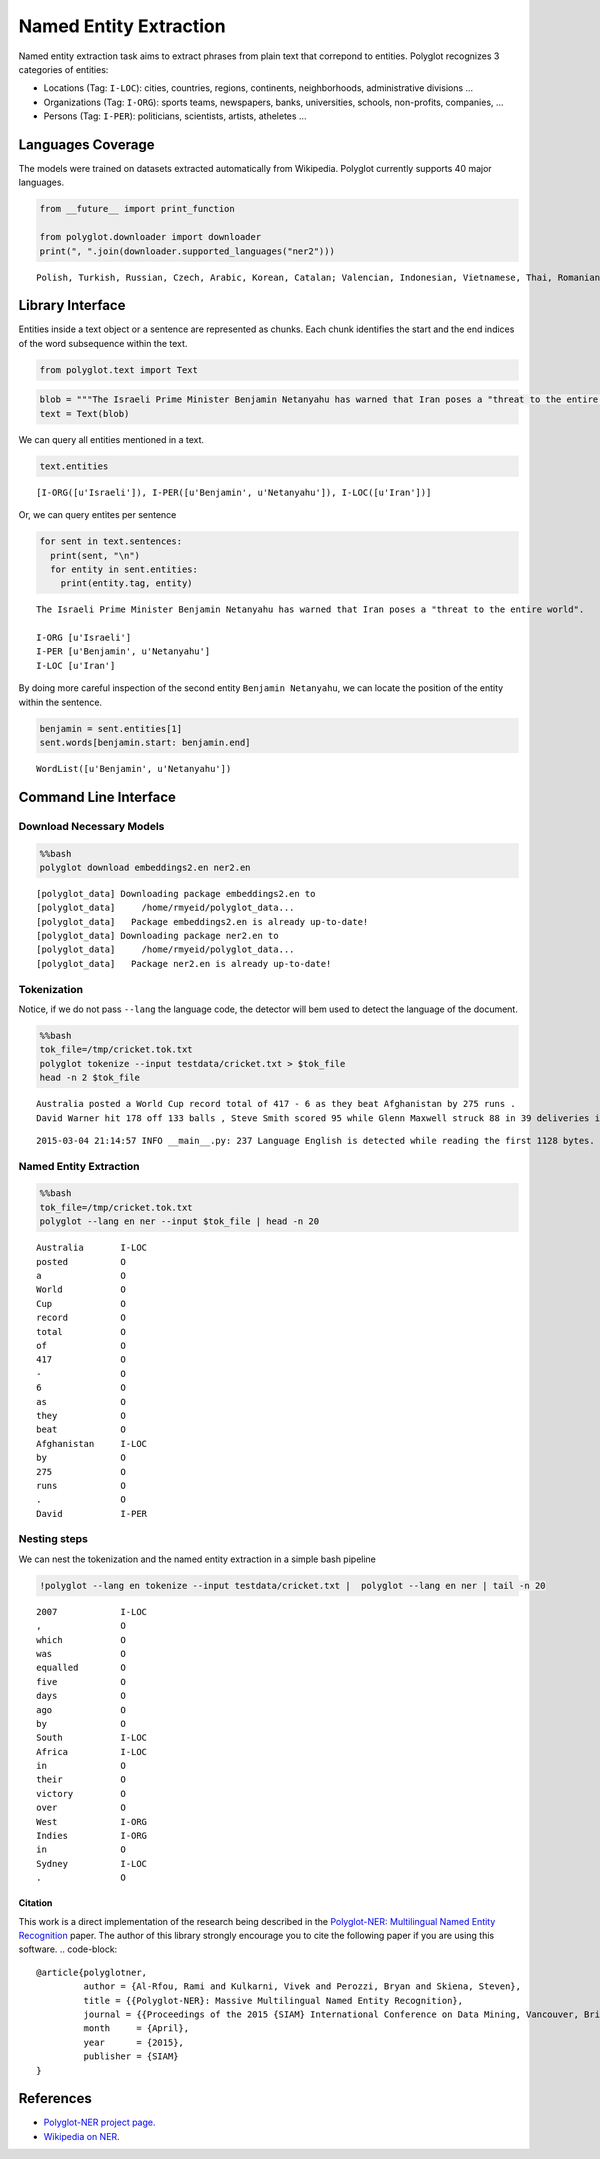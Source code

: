 
Named Entity Extraction
=======================

Named entity extraction task aims to extract phrases from plain text
that correpond to entities. Polyglot recognizes 3 categories of
entities:

-  Locations (Tag: ``I-LOC``): cities, countries, regions, continents,
   neighborhoods, administrative divisions ...
-  Organizations (Tag: ``I-ORG``): sports teams, newspapers, banks,
   universities, schools, non-profits, companies, ...
-  Persons (Tag: ``I-PER``): politicians, scientists, artists, atheletes
   ...

Languages Coverage
------------------

The models were trained on datasets extracted automatically from
Wikipedia. Polyglot currently supports 40 major languages.

.. code:: python

    from __future__ import print_function
    
    from polyglot.downloader import downloader
    print(", ".join(downloader.supported_languages("ner2")))

.. parsed-literal::

    Polish, Turkish, Russian, Czech, Arabic, Korean, Catalan; Valencian, Indonesian, Vietnamese, Thai, Romanian, Moldavian, Moldovan, Tagalog, Danish, Finnish, German, Persian, Latvian, Chinese, French, Portuguese, Slovak, Hebrew (modern), Malay, Slovene, Bulgarian, Hindi, Japanese, Hungarian, Croatian, Ukrainian, Serbian, Lithuanian, Norwegian, Dutch, Swedish, English, Greek, Modern, Spanish; Castilian, Italian, Estonian


Library Interface
-----------------

Entities inside a text object or a sentence are represented as chunks.
Each chunk identifies the start and the end indices of the word
subsequence within the text.

.. code:: python

    from polyglot.text import Text
.. code:: python

    blob = """The Israeli Prime Minister Benjamin Netanyahu has warned that Iran poses a "threat to the entire world"."""
    text = Text(blob)
We can query all entities mentioned in a text.

.. code:: python

    text.entities



.. parsed-literal::

    [I-ORG([u'Israeli']), I-PER([u'Benjamin', u'Netanyahu']), I-LOC([u'Iran'])]



Or, we can query entites per sentence

.. code:: python

    for sent in text.sentences:
      print(sent, "\n")
      for entity in sent.entities:
        print(entity.tag, entity)

.. parsed-literal::

    The Israeli Prime Minister Benjamin Netanyahu has warned that Iran poses a "threat to the entire world". 
    
    I-ORG [u'Israeli']
    I-PER [u'Benjamin', u'Netanyahu']
    I-LOC [u'Iran']


By doing more careful inspection of the second entity
``Benjamin Netanyahu``, we can locate the position of the entity within
the sentence.

.. code:: python

    benjamin = sent.entities[1]
    sent.words[benjamin.start: benjamin.end]



.. parsed-literal::

    WordList([u'Benjamin', u'Netanyahu'])



Command Line Interface
----------------------

Download Necessary Models
^^^^^^^^^^^^^^^^^^^^^^^^^

.. code:: python

    %%bash
    polyglot download embeddings2.en ner2.en

.. parsed-literal::

    [polyglot_data] Downloading package embeddings2.en to
    [polyglot_data]     /home/rmyeid/polyglot_data...
    [polyglot_data]   Package embeddings2.en is already up-to-date!
    [polyglot_data] Downloading package ner2.en to
    [polyglot_data]     /home/rmyeid/polyglot_data...
    [polyglot_data]   Package ner2.en is already up-to-date!


Tokenization
^^^^^^^^^^^^

Notice, if we do not pass ``--lang`` the language code, the detector
will bem used to detect the language of the document.

.. code:: python

    %%bash
    tok_file=/tmp/cricket.tok.txt
    polyglot tokenize --input testdata/cricket.txt > $tok_file
    head -n 2 $tok_file

.. parsed-literal::

    Australia posted a World Cup record total of 417 - 6 as they beat Afghanistan by 275 runs .
    David Warner hit 178 off 133 balls , Steve Smith scored 95 while Glenn Maxwell struck 88 in 39 deliveries in the Pool A encounter in Perth .


.. parsed-literal::

    2015-03-04 21:14:57 INFO __main__.py: 237 Language English is detected while reading the first 1128 bytes.


Named Entity Extraction
^^^^^^^^^^^^^^^^^^^^^^^

.. code:: python

    %%bash
    tok_file=/tmp/cricket.tok.txt
    polyglot --lang en ner --input $tok_file | head -n 20

.. parsed-literal::

    Australia       I-LOC
    posted          O    
    a               O    
    World           O    
    Cup             O    
    record          O    
    total           O    
    of              O    
    417             O    
    -               O    
    6               O    
    as              O    
    they            O    
    beat            O    
    Afghanistan     I-LOC
    by              O    
    275             O    
    runs            O    
    .               O    
    David           I-PER


Nesting steps
^^^^^^^^^^^^^

We can nest the tokenization and the named entity extraction in a simple
bash pipeline

.. code:: python

    !polyglot --lang en tokenize --input testdata/cricket.txt |  polyglot --lang en ner | tail -n 20

.. parsed-literal::

    2007            I-LOC
    ,               O    
    which           O    
    was             O    
    equalled        O    
    five            O    
    days            O    
    ago             O    
    by              O    
    South           I-LOC
    Africa          I-LOC
    in              O    
    their           O    
    victory         O    
    over            O    
    West            I-ORG
    Indies          I-ORG
    in              O    
    Sydney          I-LOC
    .               O    


Citation
~~~~~~~~

This work is a direct implementation of the research being described in
the `Polyglot-NER: Multilingual Named Entity
Recognition <https://sites.google.com/site/rmyeid/papers/polyglot-ner.pdf?attredirects=0&d=1>`__
paper. The author of this library strongly encourage you to cite the
following paper if you are using this software.
.. code-block::

    @article{polyglotner,
             author = {Al-Rfou, Rami and Kulkarni, Vivek and Perozzi, Bryan and Skiena, Steven},
             title = {{Polyglot-NER}: Massive Multilingual Named Entity Recognition},
             journal = {{Proceedings of the 2015 {SIAM} International Conference on Data Mining, Vancouver, British Columbia, Canada, April 30 - May 2, 2015}},
             month     = {April},
             year      = {2015},
             publisher = {SIAM}
    }
References
----------

-  `Polyglot-NER project page. <https://bit.ly/polyglot-ner>`__
-  `Wikipedia on
   NER <http://en.wikipedia.org/wiki/Named-entity_recognition>`__.
